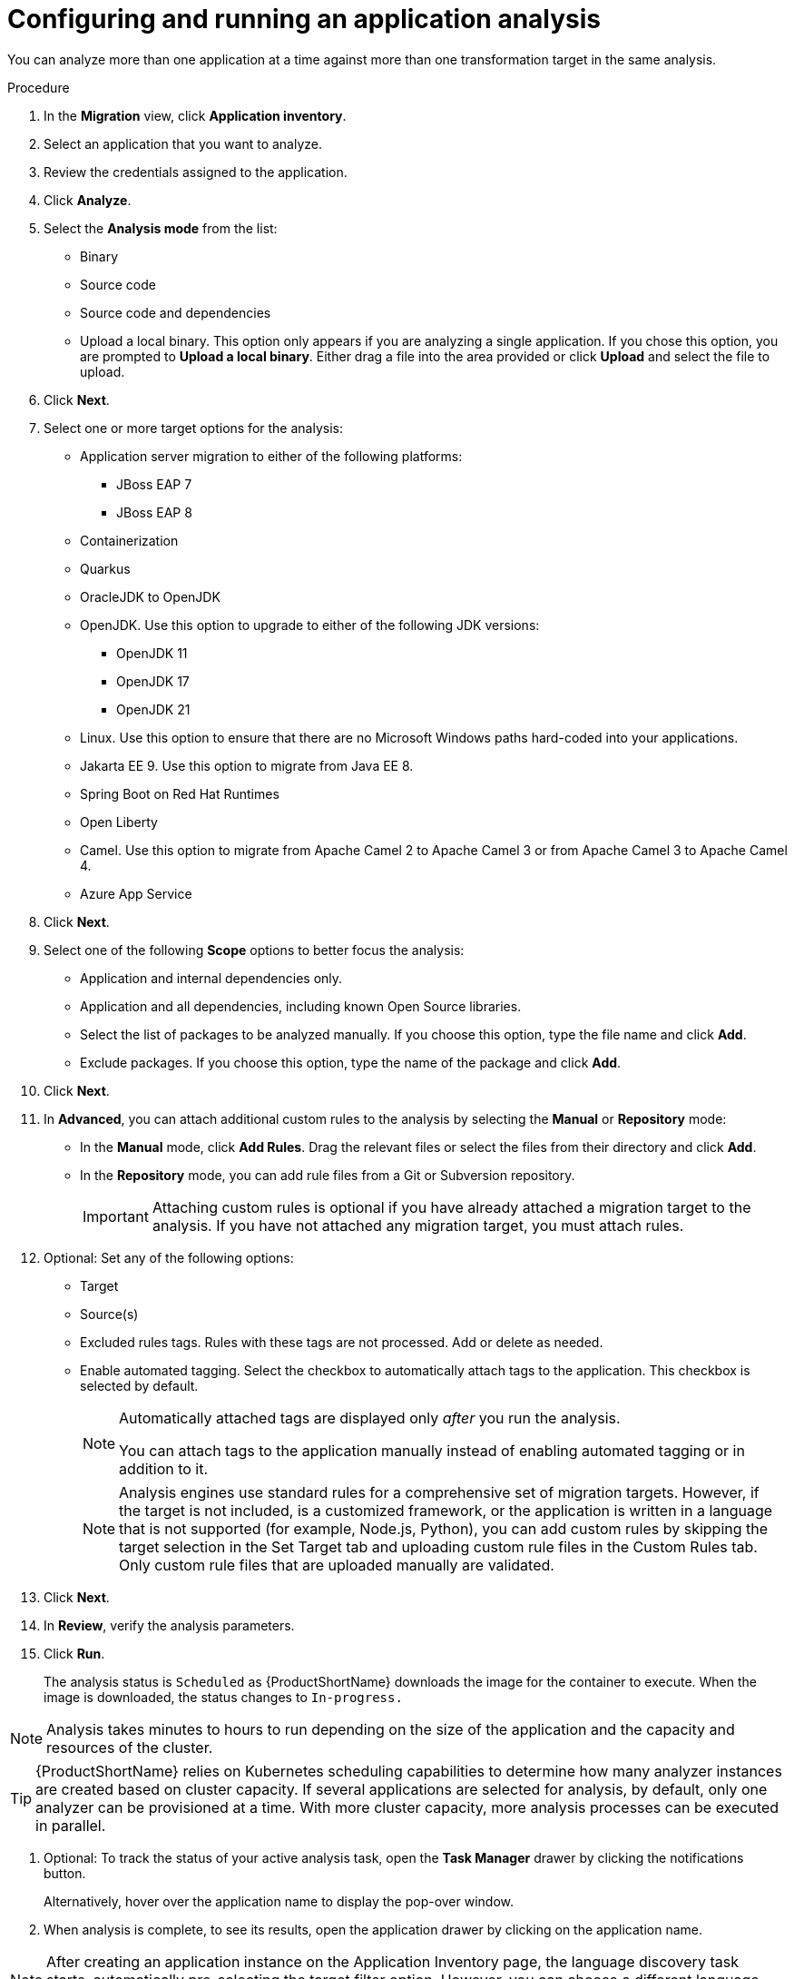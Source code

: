 // Module included in the following assemblies:
//
// * docs/web-console-guide/master.adoc

:_content-type: PROCEDURE
[id="mta-web-configuring-and-running-an-application-analysis_{context}"]
= Configuring and running an application analysis

You can analyze more than one application at a time against more than one transformation target in the same analysis.

.Procedure

. In the *Migration* view, click *Application inventory*.
. Select an application that you want to analyze.
+
// ![](/Tackle2/AppAssessAnalyze/SelectManageCred.png)

. Review the credentials assigned to the application.
. Click *Analyze*.
+
// ![](/Tackle2/AppAssessAnalyze/AnalysisMode.png)

. Select the *Analysis mode* from the list:
* Binary
* Source code
* Source code and dependencies
* Upload a local binary. This option only appears if you are analyzing a single application. If you chose this option, you are prompted to *Upload a local binary*. Either drag a file into the area provided or click *Upload* and select the file to upload.
. Click *Next*.
. Select one or more target options for the analysis:

* Application server migration to either of the following platforms:
** JBoss EAP 7
** JBoss EAP 8
* Containerization
* Quarkus
* OracleJDK to OpenJDK
* OpenJDK. Use this option to upgrade to either of the following JDK versions:
** OpenJDK 11
** OpenJDK 17
** OpenJDK 21
* Linux. Use this option to ensure that there are no Microsoft Windows paths hard-coded into your applications.
* Jakarta EE 9. Use this option to migrate from Java EE 8.
* Spring Boot on Red Hat Runtimes
* Open Liberty
* Camel. Use this option to migrate from Apache Camel 2 to Apache Camel 3 or from Apache Camel 3 to Apache Camel 4.
* Azure App Service
. Click *Next*.
. Select one of the following *Scope* options to better focus the analysis:

* Application and internal dependencies only.
* Application and all dependencies, including known Open Source libraries.
* Select the list of packages to be analyzed manually. If you choose this option, type the file name and click *Add*.
* Exclude packages. If you choose this option, type the name of the package and click *Add*.

. Click *Next*.
. In *Advanced*, you can attach additional custom rules to the analysis by selecting the *Manual* or *Repository* mode:
** In the *Manual* mode, click *Add Rules*. Drag the relevant files or select the files from their directory and click *Add*.
** In the *Repository* mode, you can add rule files from a Git or Subversion repository.
+
IMPORTANT: Attaching custom rules is optional if you have already attached a migration target to the analysis. If you have not attached any migration target, you must attach rules.

. Optional: Set any of the following options:
* Target
* Source(s)
* Excluded rules tags. Rules with these tags are not processed. Add or delete as needed.
* Enable automated tagging. Select the checkbox to automatically attach tags to the application. This checkbox is selected by default.
+
[NOTE]
====
Automatically attached tags are displayed only _after_ you run the analysis.

You can attach tags to the application manually instead of enabling automated tagging or in addition to it.
====
+
[NOTE]
====
Analysis engines use standard rules for a comprehensive set of migration targets. However, if the target is not included, is a customized framework, or the application is written in a language that is not supported (for example, Node.js, Python), you can add custom rules by skipping the target selection in the Set Target tab and uploading custom rule files in the Custom Rules tab. Only custom rule files that are uploaded manually are validated.
====

. Click *Next*.
. In *Review*, verify the analysis parameters.
. Click *Run*. 
+
The analysis status is `Scheduled` as {ProductShortName} downloads the image for the container to execute. When the image is downloaded, the status changes to `In-progress.`

[NOTE]
====
Analysis takes minutes to hours to run depending on the size of the application and the capacity and resources of the cluster.
====
[TIP]
====
{ProductShortName} relies on Kubernetes scheduling capabilities to determine how many analyzer instances are created based on cluster capacity. If several applications are selected for analysis, by default, only one analyzer can be provisioned at a time. With more cluster capacity, more analysis processes can be executed in parallel.
====

. Optional: To track the status of your active analysis task, open the *Task Manager* drawer by clicking the notifications button.
+
Alternatively, hover over the application name to display the pop-over window.
. When analysis is complete, to see its results, open the application drawer by clicking on the application name.

[NOTE]
====
After creating an application instance on the Application Inventory page, the language discovery task starts, automatically pre-selecting the target filter option. However, you can choose a different language that you prefer.
====
